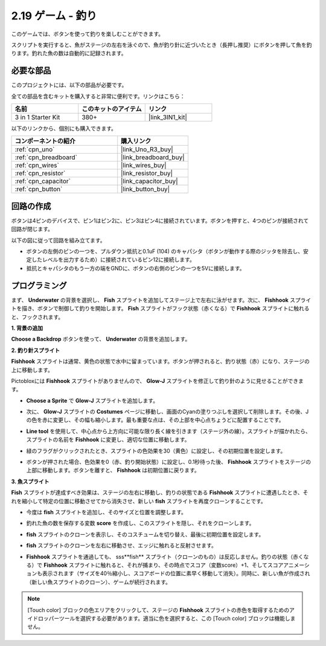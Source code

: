 .. _sh_fishing:

2.19 ゲーム - 釣り
===========================

このゲームでは、ボタンを使って釣りを楽しむことができます。

スクリプトを実行すると、魚がステージの左右を泳ぐので、魚が釣り針に近づいたとき（長押し推奨）にボタンを押して魚を釣ります。釣れた魚の数は自動的に記録されます。

.. image:: img/18_fish.png

必要な部品
---------------------

このプロジェクトには、以下の部品が必要です。

全ての部品を含むキットを購入すると非常に便利です。リンクはこちら：

.. list-table::
    :widths: 20 20 20
    :header-rows: 1

    *   - 名前
        - このキットのアイテム
        - リンク
    *   - 3 in 1 Starter Kit
        - 380+
        - |link_3IN1_kit|

以下のリンクから、個別にも購入できます。

.. list-table::
    :widths: 30 20
    :header-rows: 1

    *   - コンポーネントの紹介
        - 購入リンク

    *   - :ref:`cpn_uno`
        - |link_Uno_R3_buy|
    *   - :ref:`cpn_breadboard`
        - |link_breadboard_buy|
    *   - :ref:`cpn_wires`
        - |link_wires_buy|
    *   - :ref:`cpn_resistor`
        - |link_resistor_buy|
    *   - :ref:`cpn_capacitor`
        - |link_capacitor_buy|
    *   - :ref:`cpn_button`
        - |link_button_buy|

回路の作成
-----------------------

ボタンは4ピンのデバイスで、ピン1はピン2に、ピン3はピン4に接続されています。ボタンを押すと、4つのピンが接続されて回路が閉じます。

.. image:: img/5_buttonc.png

以下の図に従って回路を組み立てます。

* ボタンの左側のピンの一つを、プルダウン抵抗と0.1uF (104) のキャパシタ（ボタンが動作する際のジッタを除去し、安定したレベルを出力するため）に接続されているピン12に接続します。
* 抵抗とキャパシタのもう一方の端をGNDに、ボタンの右側のピンの一つを5Vに接続します。

.. image:: img/circuit/button_circuit.png

プログラミング
------------------

まず、 **Underwater** の背景を選択し、 **Fish** スプライトを追加してステージ上で左右に泳がせます。次に、 **Fishhook** スプライトを描き、ボタンで制御して釣りを開始します。 **Fish** スプライトがフック状態（赤くなる）で **Fishhook** スプライトに触れると、フックされます。

**1. 背景の追加**

**Choose a Backdrop** ボタンを使って、 **Underwater** の背景を追加します。

.. image:: img/18_under.png


**2. 釣り針スプライト**

**Fishhook** スプライトは通常、黄色の状態で水中に留まっています。ボタンが押されると、釣り状態（赤）になり、ステージの上に移動します。

Pictobloxには **Fishhook** スプライトがありませんので、 **Glow-J** スプライトを修正して釣り針のように見せることができます。

* **Choose a Sprite** で **Glow-J** スプライトを追加します。

.. image:: img/18_hook.png

* 次に、 **Glow-J** スプライトの **Costumes** ページに移動し、画面のCyanの塗りつぶしを選択して削除します。その後、Jの色を赤に変更し、その幅も縮小します。最も重要な点は、その上部を中心点ちょうどに配置することです。

.. image:: img/18_hook1.png

* **Line tool** を使用して、中心点から上方向に可能な限り長く線を引きます（ステージ外の線）。スプライトが描かれたら、スプライトの名前を **Fishhook** に変更し、適切な位置に移動します。

.. image:: img/18_hook2.png

* 緑のフラグがクリックされたとき、スプライトの色効果を30（黄色）に設定し、その初期位置を設定します。

.. image:: img/18_hook3.png

* ボタンが押された場合、色効果を0（赤、釣り開始状態）に設定し、0.1秒待った後、 **Fishhook** スプライトをステージの上部に移動します。ボタンを離すと、 **Fishhook** は初期位置に戻ります。

.. image:: img/18_hook4.png

**3. 魚スプライト**

**Fish** スプライトが達成すべき効果は、ステージの左右に移動し、釣りの状態である **Fishhook** スプライトに遭遇したとき、それを縮小して特定の位置に移動させてから消失させ、新しい **fish** スプライトを再度クローンすることです。

* 今度は **fish** スプライトを追加し、そのサイズと位置を調整します。

.. image:: img/18_fish1.png

* 釣れた魚の数を保存する変数 **score** を作成し、このスプライトを隠し、それをクローンします。

.. image:: img/18_fish2.png

* **fish** スプライトのクローンを表示し、そのコスチュームを切り替え、最後に初期位置を設定します。

.. image:: img/18_fish3.png

* **fish** スプライトのクローンを左右に移動させ、エッジに触れると反射させます。

.. image:: img/18_fish4.png

* **Fishhook** スプライトを通過しても、 sss**fish** スプライト（クローンのもの）は反応しません。釣りの状態（赤くなる）で **Fishhook** スプライトに触れると、それが捕まり、その時点でスコア（変数score）+1、そしてスコアアニメーションも表示されます（サイズを40％縮小し、スコアボードの位置に素早く移動して消失）。同時に、新しい魚が作成され（新しい魚スプライトのクローン）、ゲームが続行されます。

.. note::
    
    [Touch color] ブロックの色エリアをクリックして、ステージの **Fishhook** スプライトの赤色を取得するためのアイドロッパーツールを選択する必要があります。適当に色を選択すると、この [Touch color] ブロックは機能しません。

.. image:: img/18_fish5.png

